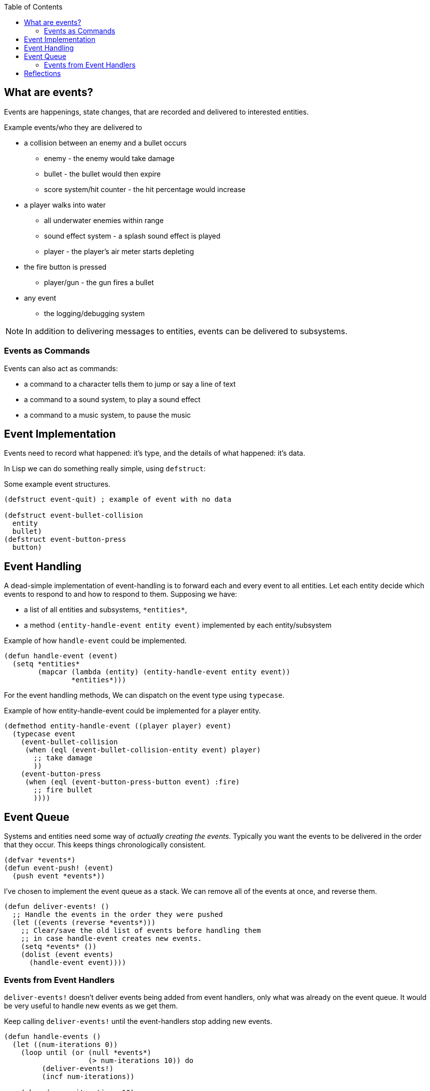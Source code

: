 :imagesdir: ./blog_posts/event-system-etude
:source-highlighter: pygments
:pygments-style: default
:pygments-css: style
:pygments-linenums-mode: inline
:toc:

== What are events?

Events are happenings, state changes, that are recorded and delivered to interested entities.

.Example events/who they are delivered to
* a collision between an enemy and a bullet occurs
** enemy - the enemy would take damage
** bullet - the bullet would then expire
** score system/hit counter - the hit percentage would increase
* a player walks into water
** all underwater enemies within range
** sound effect system - a splash sound effect is played
** player - the player's air meter starts depleting
* the fire button is pressed
** player/gun - the gun fires a bullet
* any event
** the logging/debugging system

NOTE: In addition to delivering messages to entities, events can be delivered to subsystems.

=== Events as Commands

Events can also act as commands:

* a command to a character tells them to jump or say a line of text
* a command to a sound system, to play a sound effect
* a command to a music system, to pause the music

== Event Implementation

Events need to record what happened: it's type, and the details of what happened: it's data.

In Lisp we can do something really simple, using `defstruct`:

.Some example event structures.
[source,lisp,linenums]
----
(defstruct event-quit) ; example of event with no data

(defstruct event-bullet-collision
  entity
  bullet)
(defstruct event-button-press
  button)
----

== Event Handling

A dead-simple implementation of event-handling is to forward each and every event to all entities.
Let each entity decide which events to respond to and how to respond to them.
Supposing we have:

* a list of all entities and subsystems, `\*entities*`, 
* a method `(entity-handle-event entity event)` implemented by each entity/subsystem


.Example of how `handle-event` could be implemented.
[source,lisp,linenums]
----
(defun handle-event (event)
  (setq *entities*
        (mapcar (lambda (entity) (entity-handle-event entity event))
                *entities*)))
----

For the event handling methods, We can dispatch on the event type using `typecase`.

.Example of how entity-handle-event could be implemented for a player entity.
[source,lisp,linenums]
----
(defmethod entity-handle-event ((player player) event)
  (typecase event
    (event-bullet-collision
     (when (eql (event-bullet-collision-entity event) player)
       ;; take damage
       ))
    (event-button-press
     (when (eql (event-button-press-button event) :fire)
       ;; fire bullet
       ))))
----

== Event Queue

Systems and entities need some way of _actually creating the events_.
Typically you want the events to be delivered in the order that they occur.
This keeps things chronologically consistent.

[source,lisp,linenums]
----
(defvar *events*)
(defun event-push! (event)
  (push event *events*))
----

I've chosen to implement the event queue as a stack.
We can remove all of the events at once, and reverse them.

[source,lisp,linenums]
----
(defun deliver-events! ()
  ;; Handle the events in the order they were pushed
  (let ((events (reverse *events*)))
    ;; Clear/save the old list of events before handling them
    ;; in case handle-event creates new events.
    (setq *events* ())
    (dolist (event events)
      (handle-event event))))
----

=== Events from Event Handlers

`deliver-events!` doesn't deliver events being added from event handlers, only what was already on the event queue.
It would be very useful to handle new events as we get them.

.Keep calling `deliver-events!` until the event-handlers stop adding new events.
[source,lisp,linenums]
----
(defun handle-events ()
  (let ((num-iterations 0))
    (loop until (or (null *events*)
                    (> num-iterations 10)) do
         (deliver-events!)
         (incf num-iterations))

    (when (> num-iterations 10)
      (warn "handle-events: too many back-and-forth events: ~A" *events*))))
----

I cap the number of times we call `deliver-events!` to avoid infinite cycles.
I consider it an at-best sub-par implementation in the event-handling code, so I throw a warning.

== Reflections

* Entities can also subscribe to certain types of events, making event-handling for large numbers of events more efficient.
* Making event handlers functional is just a matter of setting up parameters properly.
I'll talk about this in a future post.
* Events could have priority - for example quit event takes priority over everything.
This can be done by using a priority queue instead of a fifo, and assigning priorities when creating events.
* Events may have some common data: timestamp, priority, when/where/how they were created and by whom.
Events could inherit from a base event structure.
* Events might be "consumed" by entities.
This can be implemented by *-handle-event functions returning a boolean indicating whether the event was consumed.
See https://en.wikipedia.org/wiki/Chain-of-responsibility_pattern[chain of responsibility].

.Example Base Event Structure
[source,lisp,linenums]
----
(defstruct event
  timestamp
  priority
  creator)

(defstruct (event-bullet-collision :include event)
  entity
  bullet)
----
